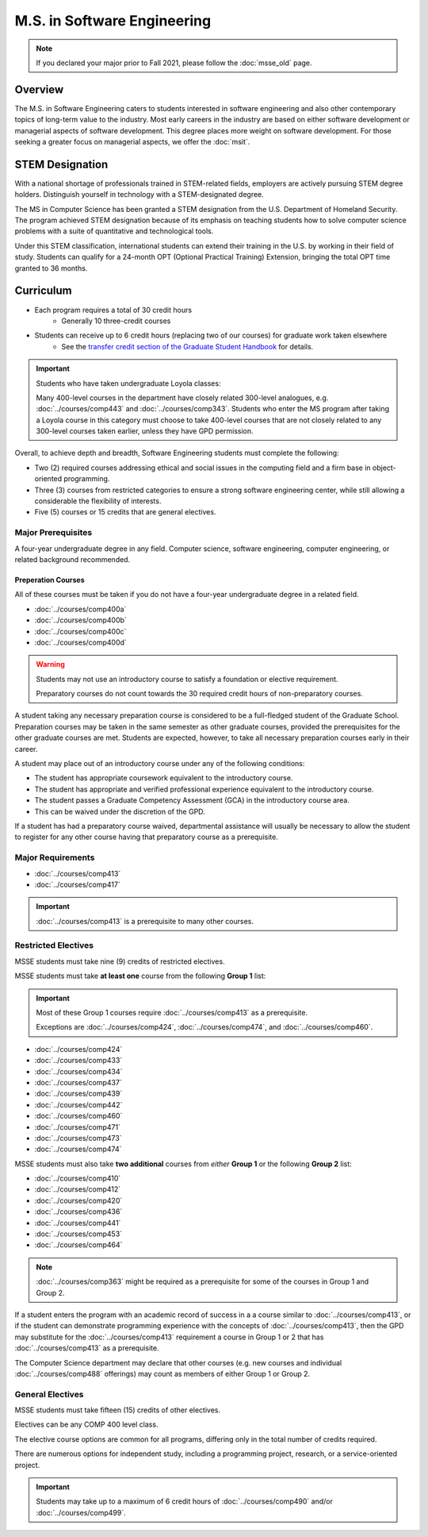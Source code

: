 .. index::
    Graduate Track
    M.S. in Software Engineering

############################
M.S. in Software Engineering
############################

.. note::

  If you declared your major prior to Fall 2021, please follow the :doc:`msse_old` page.

********
Overview
********

The M.S. in Software Engineering caters to students interested in software engineering and also other contemporary topics of long-term value to the industry. Most early careers in the industry are based on either software development or managerial aspects of software development. This degree places more weight on software development. For those seeking a greater focus on managerial aspects, we offer the :doc:`msit`.

****************
STEM Designation
****************

With a national shortage of professionals trained in STEM-related fields, employers are actively pursuing STEM degree holders. Distinguish yourself in technology with a STEM-designated degree.

The MS in Computer Science has been granted a STEM designation from the U.S. Department of Homeland Security. The program achieved STEM designation because of its emphasis on teaching students how to solve computer science problems with a suite of quantitative and technological tools.

Under this STEM classification, international students can extend their training in the U.S. by working in their field of study. Students can qualify for a 24-month OPT (Optional Practical Training) Extension, bringing the total OPT time granted to 36 months.

**********
Curriculum
**********

* Each program requires a total of 30 credit hours
    * Generally 10 three-credit courses
* Students can receive up to 6 credit hours (replacing two of our courses) for graduate work taken elsewhere
    * See the `transfer credit section of the Graduate Student Handbook <https://graduatehandbook.cs.luc.edu/regulations.html#transfer-credit>`_ for details.

.. important::

  Students who have taken undergraduate Loyola classes:

  Many 400-level courses in the department have closely related 300-level analogues, e.g. :doc:`../courses/comp443` and :doc:`../courses/comp343`. Students who enter the MS program after taking a Loyola course in this category must choose to take 400-level courses that are not closely related to any 300-level courses taken earlier, unless they have GPD permission.

Overall, to achieve depth and breadth, Software Engineering students must complete the following:

* Two (2) required courses addressing ethical and social issues in the computing field and a firm base in object-oriented programming.
* Three (3) courses from restricted categories to ensure a strong software engineering center, while still allowing a considerable the flexibility of interests.
* Five (5) courses or 15 credits that are general electives.

Major Prerequisites
===================

A four-year undergraduate degree in any field. Computer science, software engineering, computer engineering, or related background recommended.

Preperation Courses
-------------------

All of these courses must be taken if you do not have a four-year undergraduate degree in a related field.

* :doc:`../courses/comp400a`
* :doc:`../courses/comp400b`
* :doc:`../courses/comp400c`
* :doc:`../courses/comp400d`

.. warning::

  Students may not use an introductory course to satisfy a foundation or elective requirement.

  Preparatory courses do not count towards the 30 required credit hours of non-preparatory courses.

A student taking any necessary preparation course is considered to be a full-fledged student of the Graduate School. Preparation courses may be taken in the same semester as other graduate courses, provided the prerequisites for the other graduate courses are met. Students are expected, however, to take all necessary preparation courses early in their career.

A student may place out of an introductory course under any of the following conditions:

* The student has appropriate coursework equivalent to the introductory course.
* The student has appropriate and verified professional experience equivalent to the introductory course.
* The student passes a Graduate Competency Assessment (GCA) in the introductory course area.
* This can be waived under the discretion of the GPD.

If a student has had a preparatory course waived, departmental assistance will usually be necessary to allow the student to register for any other course having that preparatory course as a prerequisite.

Major Requirements
==================

* :doc:`../courses/comp413`
* :doc:`../courses/comp417`

.. important::

    :doc:`../courses/comp413` is a prerequisite to many other courses.

Restricted Electives
====================

MSSE students must take nine (9) credits of restricted electives.

MSSE students must take **at least one** course from the following **Group 1** list:

.. important::
  Most of these Group 1 courses require :doc:`../courses/comp413` as a prerequisite.

  Exceptions are  :doc:`../courses/comp424`, :doc:`../courses/comp474`, and :doc:`../courses/comp460`.

* :doc:`../courses/comp424`
* :doc:`../courses/comp433`
* :doc:`../courses/comp434`
* :doc:`../courses/comp437`
* :doc:`../courses/comp439`
* :doc:`../courses/comp442`
* :doc:`../courses/comp460`
* :doc:`../courses/comp471`
* :doc:`../courses/comp473`
* :doc:`../courses/comp474`

MSSE students must also take **two additional** courses from *either* **Group 1** or the following **Group 2** list:

* :doc:`../courses/comp410`
* :doc:`../courses/comp412`
* :doc:`../courses/comp420`
* :doc:`../courses/comp436`
* :doc:`../courses/comp441`
* :doc:`../courses/comp453`
* :doc:`../courses/comp464`

.. note::

    :doc:`../courses/comp363` might be required as a prerequisite for some of the courses in Group 1 and Group 2.

If a student enters the program with an academic record of success in a a course similar to :doc:`../courses/comp413`, or if the student can demonstrate programming experience with the concepts of :doc:`../courses/comp413`, then the GPD may substitute for the :doc:`../courses/comp413` requirement a course in Group 1 or 2 that has :doc:`../courses/comp413` as a prerequisite.

The Computer Science department may declare that other courses (e.g. new courses and individual :doc:`../courses/comp488` offerings) may count as members of either Group 1 or Group 2.

General Electives
=================

MSSE students must take fifteen (15) credits of other electives.

Electives can be any COMP 400 level class.

The elective course options are common for all programs,
differing only in the total number of credits required.

There are numerous options for independent study,
including a programming project, research, or a service-oriented project.


.. important::

  Students may take up to a maximum of 6 credit hours of :doc:`../courses/comp490` and/or :doc:`../courses/comp499`.
